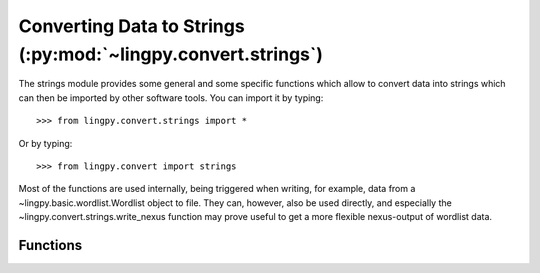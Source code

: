 Converting Data to Strings (:py:mod:`~lingpy.convert.strings`)
===================================================

The strings module provides some general and some specific functions which allow to convert data
into strings which can then be imported by other software tools. You can import it by typing::

   >>> from lingpy.convert.strings import *

Or by typing::
   
   >>> from lingpy.convert import strings

Most of the functions are used internally, being triggered when writing, for example, data from a
~lingpy.basic.wordlist.Wordlist object to file. They can, however, also be used directly, and
especially the ~lingpy.convert.strings.write_nexus function may prove useful to get a more flexible
nexus-output of wordlist data.


Functions
---------
.. autosummary::
   
   ~lingpy.convert.strings.scorer2str
   ~lingpy.convert.strings.msa2str
   ~lingpy.convert.strings.matrix2dst
   ~lingpy.convert.strings.pap2nex
   ~lingpy.convert.strings.pap2csv
   ~lingpy.convert.strings.multistate2nex
   ~lingpy.convert.strings.write_nexus
